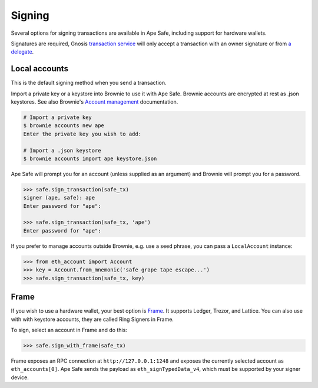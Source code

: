 Signing
=======

Several options for signing transactions are available in Ape Safe, including support for hardware wallets.

Signatures are required, Gnosis `transaction service`_ will only accept a transaction with an owner signature or from `a delegate`_.

Local accounts
--------------

This is the default signing method when you send a transaction.

Import a private key or a keystore into Brownie to use it with Ape Safe.
Brownie accounts are encrypted at rest as .json keystores.
See also Brownie's `Account management`_ documentation.

.. code-block:: bash

    # Import a private key
    $ brownie accounts new ape
    Enter the private key you wish to add:

    # Import a .json keystore
    $ brownie accounts import ape keystore.json

Ape Safe will prompt you for an account (unless supplied as an argument) and Brownie will prompt you for a password.

.. code-block:: python

    >>> safe.sign_transaction(safe_tx)
    signer (ape, safe): ape
    Enter password for "ape":
    
    >>> safe.sign_transaction(safe_tx, 'ape')
    Enter password for "ape":

If you prefer to manage accounts outside Brownie, e.g. use a seed phrase, you can pass a ``LocalAccount`` instance:

.. code-block:: python

    >>> from eth_account import Account
    >>> key = Account.from_mnemonic('safe grape tape escape...')
    >>> safe.sign_transaction(safe_tx, key)

Frame
-----

If you wish to use a hardware wallet, your best option is Frame_. It supports Ledger, Trezor, and Lattice. You can also use with with keystore accounts, they are called Ring Signers in Frame.

To sign, select an account in Frame and do this:

.. code-block:: python

    >>> safe.sign_with_frame(safe_tx)


Frame exposes an RPC connection at ``http://127.0.0.1:1248`` and exposes the currently selected account as ``eth_accounts[0]``. Ape Safe sends the payload as ``eth_signTypedData_v4``, which must be supported by your signer device.


.. _`transaction service`: https://safe-transaction.gnosis.io/
.. _`a delegate`: https://safe-transaction.gnosis.io/
.. _Account management: https://eth-brownie.readthedocs.io/en/latest/account-management.html
.. _Frame: https://frame.sh/
